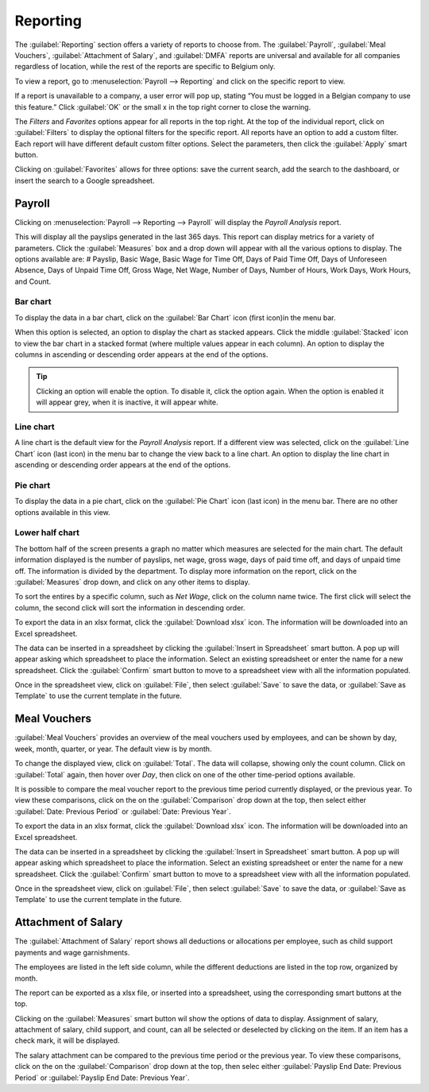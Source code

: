 =========
Reporting
=========

The :guilabel:`Reporting` section offers a variety of reports to choose from. The
:guilabel:`Payroll`, :guilabel:`Meal Vouchers`, :guilabel:`Attachment of Salary`, and
:guilabel:`DMFA` reports are universal and available for all companies regardless of location, while
the rest of the reports are specific to Belgium only.

To view a report, go to :menuselection:`Payroll --> Reporting` and click on the specific report to
view.

.. image:: reporting/reports.png
   :align: center
   :alt: Report dashboard view.

If a report is unavailable to a company, a user error will pop up, stating “You must be logged in a
Belgian company to use this feature.” Click :guilabel:`OK` or the small x in the top right corner to
close the warning.

The *Filters* and *Favorites* options appear for all reports in the top right. At the top of the
individual report, click on :guilabel:`Filters` to display the optional filters for the specific
report. All reports have an option to add a custom filter. Each report will have different default
custom filter options. Select the parameters, then click the :guilabel:`Apply` smart button.

.. image:: reporting/custom-filter.png
   :align: center
   :alt: Report dashboard view.

Clicking on :guilabel:`Favorites` allows for three options: save the current search, add the search
to the dashboard, or insert the search to a Google spreadsheet.

.. image:: reporting/favorites.png
   :align: center
   :alt: Favorite options for reports.

Payroll
-------

Clicking on :menuselection:`Payroll --> Reporting --> Payroll` will display the *Payroll Analysis*
report.

.. image:: reporting/payroll-report.png
   :align: center
   :alt: Report dashboard view.

This will display all the payslips generated in the last 365 days. This report can display
metrics for a variety of parameters. Click the :guilabel:`Measures` box and a drop down will appear
with all the various options to display. The options available are: # Payslip, Basic Wage, Basic
Wage for Time Off, Days of Paid Time Off, Days of Unforeseen Absence, Days of Unpaid Time Off, Gross
Wage, Net Wage, Number of Days, Number of Hours, Work Days, Work Hours, and Count.

.. image:: reporting/measures.png
   :align: center
   :alt: Report dashboard view.

Bar chart
~~~~~~~~~

To display the data in a bar chart, click on the :guilabel:`Bar Chart` icon (first icon)in the menu
bar.

.. image:: reporting/bar-chart.png
   :align: center
   :alt: Report dashboard view.

When this option is selected, an option to display the chart as stacked appears. Click the middle
:guilabel:`Stacked` icon to view the bar chart in a stacked format (where multiple values appear in
each column). An option to display the columns in ascending or descending order appears at the end
of the options.

.. tip::
   Clicking an option will enable the option. To disable it, click the option again. When the option
   is enabled it will appear grey, when it is inactive, it will appear white.

Line chart
~~~~~~~~~~

A line chart is the default view for the *Payroll Analysis* report. If a different view was
selected, click on the :guilabel:`Line Chart` icon (last icon) in the menu bar to change the view
back to a line chart. An option to display the line chart in ascending or descending order appears
at the end of the options.

.. image:: reporting/line-chart.png
   :align: center
   :alt: Report dashboard view.

Pie chart
~~~~~~~~~

To display the data in a pie chart, click on the :guilabel:`Pie Chart` icon (last icon) in the menu
bar. There are no other options available in this view.

.. image:: reporting/pie-chart.png
   :align: center
   :alt: Report dashboard view.

Lower half chart
~~~~~~~~~~~~~~~~

The bottom half of the screen presents a graph no matter which measures are selected for the main
chart. The default information displayed is the number of payslips, net wage, gross wage, days of
paid time off, and days of unpaid time off. The information is divided by the department. To display
more information on the report, click on the :guilabel:`Measures` drop down, and click on any other
items to display.

.. image:: reporting/measures-bottom.png
   :align: center
   :alt: Report dashboard view.

To sort the entires by a specific column, such as *Net Wage*, click on the column name twice. The
first click will select the column, the second click will sort the information in descending order.

.. image:: reporting/net-wage.png
   :align: center
   :alt: To sort information by descending order, click the column head twice.

To export the data in an xlsx format, click the :guilabel:`Download xlsx` icon. The information will
be downloaded into an Excel spreadsheet.

.. image:: reporting/export.png
   :align: center
   :alt: Download an Excel spreadsheet of the data by clicking the download button.

The data can be inserted in a spreadsheet by clicking the :guilabel:`Insert in Spreadsheet` smart
button. A pop up will appear asking which spreadsheet to place the information. Select an existing
spreadsheet or enter the name for a new spreadsheet. Click the :guilabel:`Confirm` smart button to
move to a spreadsheet view with all the information populated.

.. image:: reporting/spreadsheet.png
   :align: center
   :alt: Send the data to a spreadsheet.

Once in the spreadsheet view, click on :guilabel:`File`, then select :guilabel:`Save` to save the
data, or :guilabel:`Save as Template` to use the current template in the future.

Meal Vouchers
-------------

:guilabel:`Meal Vouchers` provides an overview of  the meal vouchers used by employees, and can be
shown by day, week, month, quarter, or year. The default view is by month.

.. image:: reporting/meal-vouchers.png
   :align: center
   :alt: Meal voucher

To change the displayed view, click on :guilabel:`Total`. The data will collapse, showing only the
count column. Click on :guilabel:`Total` again, then hover over *Day*, then click on one of the
other time-period options available.

.. image:: reporting/voucher-day.png
   :align: center
   :alt: Meal voucher

It is possible to compare the meal voucher report to the previous time period currently displayed,
or the previous year. To view these comparisons, click on the on the :guilabel:`Comparison` drop
down at the top, then select either :guilabel:`Date: Previous Period` or
:guilabel:`Date: Previous Year`.

.. image:: reporting/meal-comparison.png
   :align: center
   :alt: Meal voucher

To export the data in an xlsx format, click the :guilabel:`Download xlsx` icon. The information will
be downloaded into an Excel spreadsheet.

.. image:: reporting/voucher-download.png
   :align: center
   :alt: Download an Excel spreadsheet of the data by clicking the download button.

The data can be inserted in a spreadsheet by clicking the :guilabel:`Insert in Spreadsheet` smart
button. A pop up will appear asking which spreadsheet to place the information. Select an existing
spreadsheet or enter the name for a new spreadsheet. Click the :guilabel:`Confirm` smart button to
move to a spreadsheet view with all the information populated.

Once in the spreadsheet view, click on :guilabel:`File`, then select :guilabel:`Save` to save the
data, or :guilabel:`Save as Template` to use the current template in the future.

Attachment of Salary
--------------------

The :guilabel:`Attachment of Salary` report shows all deductions or allocations per employee,
such as child support payments and wage garnishments.

.. image:: reporting/attachment-of-salary.png
   :align: center
   :alt: View the Attachment of Salary report that shows all salary garnishments.

The employees are listed in the left side column, while the different deductions are listed in the
top row, organized by month.

The report can be exported as a xlsx file, or inserted into a spreadsheet, using the corresponding
smart buttons at the top.

Clicking on the :guilabel:`Measures` smart button wil show the options of
data to display. Assignment of salary, attachment of salary, child support, and count, can all be
selected or deselected by clicking on the item. If an item has a check mark, it will be displayed.

.. image:: reporting/attachment-measures.png
   :align: center
   :alt: Select the options that be displayed in the report.

The salary attachment  can be compared to the previous time period or the previous year. To view
these comparisons, click on the on the :guilabel:`Comparison` drop down at the top, then selec
either :guilabel:`Payslip End Date: Previous Period` or :guilabel:`Payslip End Date: Previous Year`.
